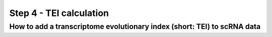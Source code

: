.. _add_tei:

Step 4 - TEI calculation
========================

How to add a transcriptome evolutionary index (short: TEI) to scRNA data
------------------------------------------------------------------------